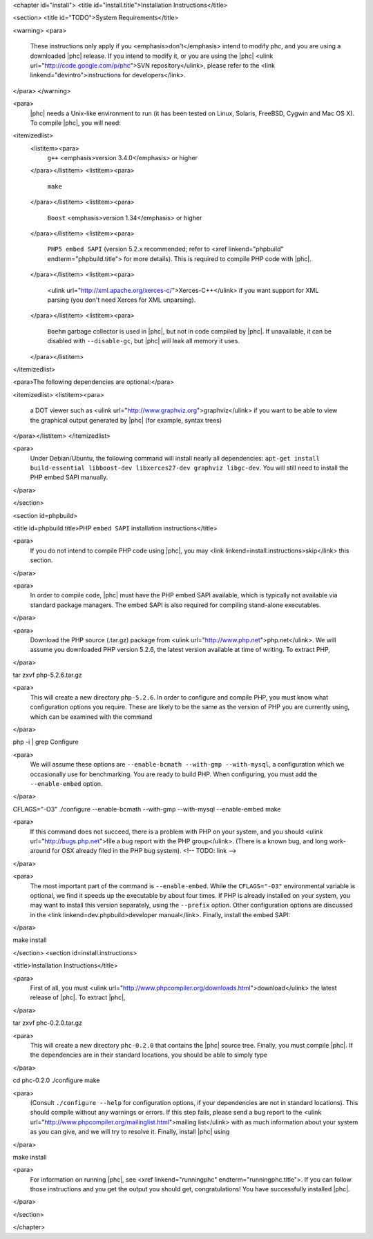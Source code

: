 <chapter id="install">
<title id="install.title">Installation Instructions</title>

<section>
<title id="TODO">System Requirements</title>

<warning> 
<para>
	These instructions only apply if you <emphasis>don't</emphasis> intend to
	modify phc, and you are using a downloaded |phc| release. If you intend to
	modify it, or you are using the |phc| <ulink
	url="http://code.google.com/p/phc">SVN repository</ulink>, please refer to
	the <link linkend="devintro">instructions for developers</link>.
</para>
</warning>

<para>
	|phc| needs a Unix-like environment to run (it has been tested on Linux,
	Solaris, FreeBSD, Cygwin and Mac OS X).  To compile |phc|, you will need:

<itemizedlist>
	<listitem><para>
		``g++`` <emphasis>version 3.4.0</emphasis> or higher
	</para></listitem>
	<listitem><para>
		``make``
	</para></listitem>
	<listitem><para>
		``Boost`` <emphasis>version 1.34</emphasis> or higher
	</para></listitem>
	<listitem><para>
		``PHP5 embed SAPI`` (version 5.2.x recommended; refer to <xref
		linkend="phpbuild" endterm="phpbuild.title"> for more details). This is
		required to compile PHP code with |phc|.
	</para></listitem>
	<listitem><para>
		<ulink url="http://xml.apache.org/xerces-c/">Xerces-C++</ulink> if you
		want support for XML parsing (you don't need Xerces for XML unparsing).
	</para></listitem>
	<listitem><para>
		``Boehm`` garbage collector is used in |phc|, but not in code
		compiled by |phc|. If unavailable, it can be disabled with
		``--disable-gc``, but |phc| will leak all memory it uses.
	</para></listitem>

</itemizedlist>


<para>The following dependencies are optional:</para>

<itemizedlist>
<listitem><para>
	a DOT viewer such as <ulink url="http://www.graphviz.org">graphviz</ulink>
	if you want to be able to view the graphical output generated by |phc| (for
	example, syntax trees)
</para></listitem>
</itemizedlist>

<para>
	Under Debian/Ubuntu, the following command will install nearly all
	dependencies: ``apt-get install build-essential libboost-dev
	libxerces27-dev graphviz libgc-dev``. You will still need to install
	the PHP embed SAPI manually.
</para>

</section>

<section id=phpbuild>

<title id=phpbuild.title>PHP ``embed SAPI`` installation instructions</title>

<para>
	If you do not intend to compile PHP code using |phc|, you may <link
	linkend=install.instructions>skip</link> this section.
</para>

<para>
	In order to compile code, |phc| must have the PHP embed SAPI available, which
	is typically not available via standard package managers. The embed SAPI is
	also required for compiling stand-alone executables.
</para>

<para>
	Download the PHP source (.tar.gz) package from <ulink
	url="http://www.php.net">php.net</ulink>. We will assume you downloaded PHP
	version 5.2.6, the latest version available at time of writing. To extract
	PHP,
</para>

.. sourcecode::

tar zxvf php-5.2.6.tar.gz


<para>
	This will create a new directory ``php-5.2.6``. In order to configure and compile PHP, you must know what configuration options you require. These are likely to be the same as the version of PHP you are currently using, which can be examined with the command
</para>

.. sourcecode::

php -i | grep Configure


<para>
	We will assume these options are ``--enable-bcmath --with-gmp --with-mysql``, a configuration which we occasionally use for benchmarking. You are ready to build PHP. When configuring, you must add the ``--enable-embed`` option.
</para>

.. sourcecode::

CFLAGS="-O3" ./configure --enable-bcmath --with-gmp --with-mysql --enable-embed
make


<para>
	If this command does not succeed, there is a problem with PHP on your
	system, and you should <ulink url="http://bugs.php.net">file a bug report
	with the PHP group</ulink>. (There is a known bug, and long work-around for
	OSX already filed in the PHP bug system).
	<!-- TODO: link -->
</para>

<para>
	The most important part of the command is ``--enable-embed``.
	While the ``CFLAGS="-O3"`` environmental variable is optional, we
	find it speeds up the executable by about four times. If PHP is already
	installed on your system, you may want to install this version separately,
	using the ``--prefix`` option. Other configuration options are
	discussed in the <link linkend=dev.phpbuild>developer manual</link>.
	Finally, install the embed SAPI:
</para>

.. sourcecode::

make install


	

</section>
<section id=install.instructions>

<title>Installation Instructions</title>

<para>
	First of all, you must <ulink
	url="http://www.phpcompiler.org/downloads.html">download</ulink> the latest
	release of |phc|. To extract |phc|,
</para>

.. sourcecode::

tar zxvf phc-0.2.0.tar.gz

	
<para>
	This will create a new directory ``phc-0.2.0`` that contains the
	|phc| source tree. Finally, you must compile |phc|. If the dependencies are
	in their standard locations, you should be able to simply type
</para>

.. sourcecode::

cd phc-0.2.0
./configure
make


<para>
	(Consult ``./configure --help`` for configuration options, if your
	dependencies are not in standard locations). This should compile without any
	warnings or errors. If this step fails, please send a bug report to the
	<ulink url="http://www.phpcompiler.org/mailinglist.html">mailing
	list</ulink> with as much information about your system as you can give, and
	we will try to resolve it. Finally, install |phc| using
</para>

.. sourcecode::

make install


<para>
	For information on running |phc|, see <xref linkend="runningphc"
	endterm="runningphc.title">.  If you can follow those instructions and you
	get the output you should get, congratulations!  You have successfully
	installed |phc|.
</para>	

</section>

</chapter>
